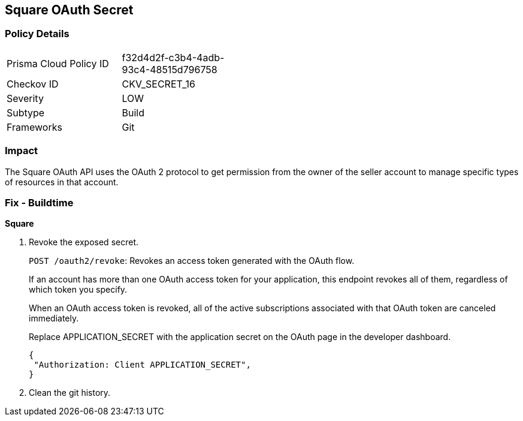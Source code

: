 == Square OAuth Secret


=== Policy Details 

[width=45%]
[cols="1,1"]
|=== 
|Prisma Cloud Policy ID 
| f32d4d2f-c3b4-4adb-93c4-48515d796758

|Checkov ID 
|CKV_SECRET_16

|Severity
|LOW

|Subtype
|Build

|Frameworks
|Git

|=== 



=== Impact
The Square OAuth API uses the OAuth 2 protocol to get permission from the owner of the seller account to manage specific types of resources in that account.

=== Fix - Buildtime


*Square* 



.  Revoke the exposed secret.
+
`POST /oauth2/revoke`: Revokes an access token generated with the OAuth flow.
+
If an account has more than one OAuth access token for your application, this endpoint revokes all of them, regardless of which token you specify.
+
When an OAuth access token is revoked, all of the active subscriptions associated with that OAuth token are canceled immediately.
+
Replace APPLICATION_SECRET with the application secret on the OAuth page in the developer dashboard.
+

[source,text]
----
{
 "Authorization: Client APPLICATION_SECRET",
}
----

.  Clean the git history.
